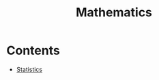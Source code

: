 :PROPERTIES:
:ID:       858c1a8b-a04a-4832-afc6-42136faa5cac
:END:
#+title: Mathematics
#+filetags: :MOC:

* Contents
- [[id:a503ec5c-b1e1-4640-b7e8-2ee1d99c0eec][Statistics]]
